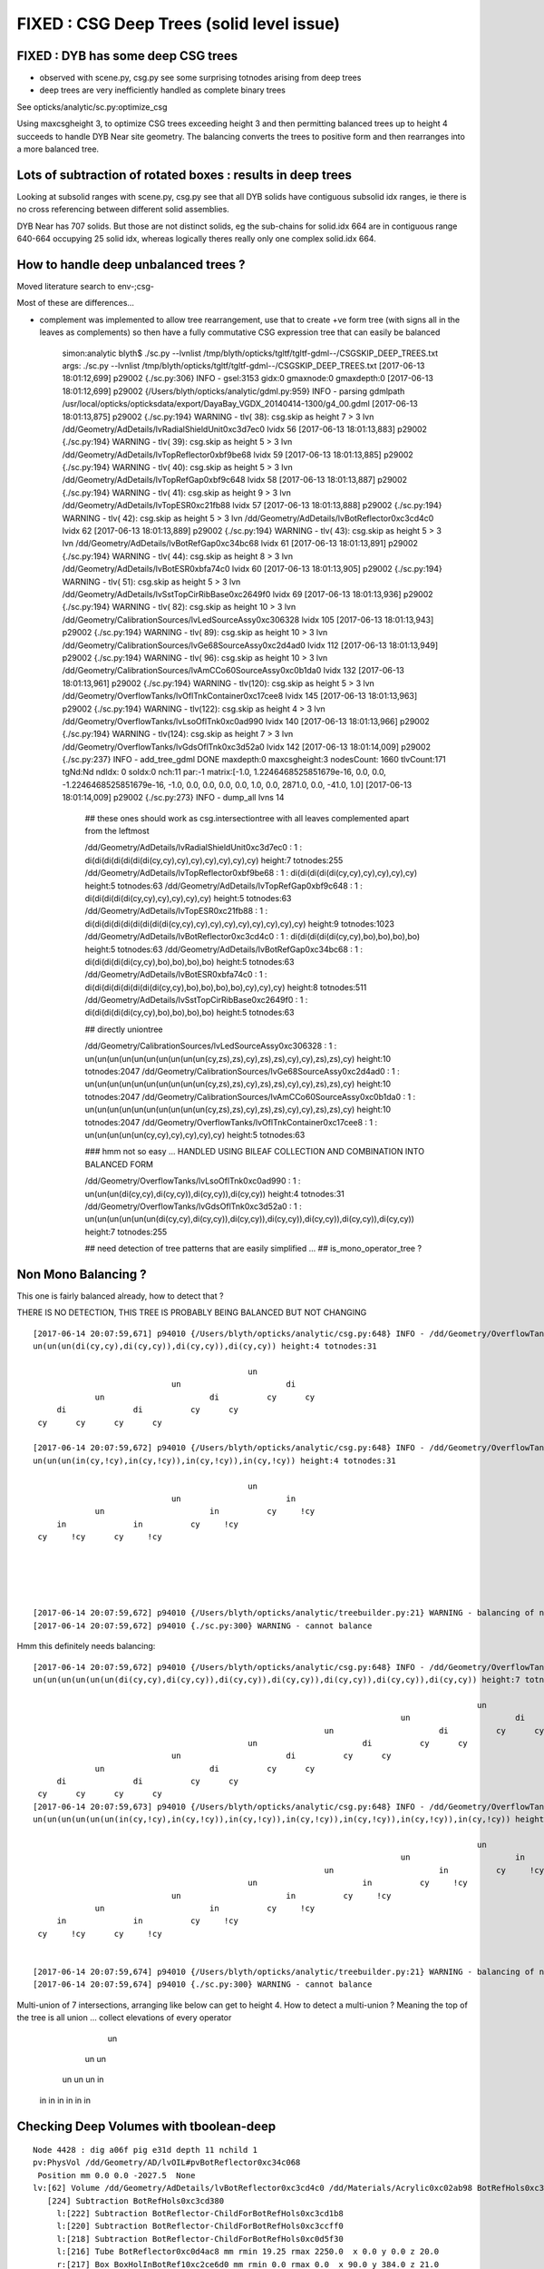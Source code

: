 FIXED : CSG Deep Trees (solid level issue)
==============================================

FIXED : DYB has some deep CSG trees
--------------------------------------

* observed with scene.py, csg.py see some surprising totnodes arising from deep trees
* deep trees are very inefficiently handled as complete binary trees

See opticks/analytic/sc.py:optimize_csg 

Using maxcsgheight 3, to optimize CSG trees exceeding height 3 and then 
permitting balanced trees up to height 4 succeeds to handle DYB Near site geometry.
The balancing converts the trees to positive form and then rearranges into a more 
balanced tree.


Lots of subtraction of rotated boxes : results in deep trees
--------------------------------------------------------------

Looking at subsolid ranges with scene.py, csg.py see that 
all DYB solids have contiguous subsolid idx ranges, ie there is 
no cross referencing between different solid assemblies.

DYB Near has 707 solids. But those are not distinct solids, eg the sub-chains 
for solid.idx 664 are in contiguous range 640-664 occupying 25 solid idx, 
whereas logically theres really only one complex solid.idx 664.


How to handle deep unbalanced trees ?
-----------------------------------------

Moved literature search to env-;csg-



Most of these are differences...

* complement was implemented to allow tree rearrangement, use that 
  to create +ve form tree (with signs all in the leaves as complements) 
  so then have a fully commutative CSG expression tree 
  that can easily be balanced


    simon:analytic blyth$ ./sc.py --lvnlist /tmp/blyth/opticks/tgltf/tgltf-gdml--/CSGSKIP_DEEP_TREES.txt
    args: ./sc.py --lvnlist /tmp/blyth/opticks/tgltf/tgltf-gdml--/CSGSKIP_DEEP_TREES.txt
    [2017-06-13 18:01:12,699] p29002 {./sc.py:306} INFO -  gsel:3153 gidx:0 gmaxnode:0 gmaxdepth:0 
    [2017-06-13 18:01:12,699] p29002 {/Users/blyth/opticks/analytic/gdml.py:959} INFO - parsing gdmlpath /usr/local/opticks/opticksdata/export/DayaBay_VGDX_20140414-1300/g4_00.gdml 
    [2017-06-13 18:01:13,875] p29002 {./sc.py:194} WARNING - tlv( 38): csg.skip as height  7 > 3 lvn /dd/Geometry/AdDetails/lvRadialShieldUnit0xc3d7ec0 lvidx 56 
    [2017-06-13 18:01:13,883] p29002 {./sc.py:194} WARNING - tlv( 39): csg.skip as height  5 > 3 lvn /dd/Geometry/AdDetails/lvTopReflector0xbf9be68 lvidx 59 
    [2017-06-13 18:01:13,885] p29002 {./sc.py:194} WARNING - tlv( 40): csg.skip as height  5 > 3 lvn /dd/Geometry/AdDetails/lvTopRefGap0xbf9c648 lvidx 58 
    [2017-06-13 18:01:13,887] p29002 {./sc.py:194} WARNING - tlv( 41): csg.skip as height  9 > 3 lvn /dd/Geometry/AdDetails/lvTopESR0xc21fb88 lvidx 57 
    [2017-06-13 18:01:13,888] p29002 {./sc.py:194} WARNING - tlv( 42): csg.skip as height  5 > 3 lvn /dd/Geometry/AdDetails/lvBotReflector0xc3cd4c0 lvidx 62 
    [2017-06-13 18:01:13,889] p29002 {./sc.py:194} WARNING - tlv( 43): csg.skip as height  5 > 3 lvn /dd/Geometry/AdDetails/lvBotRefGap0xc34bc68 lvidx 61 
    [2017-06-13 18:01:13,891] p29002 {./sc.py:194} WARNING - tlv( 44): csg.skip as height  8 > 3 lvn /dd/Geometry/AdDetails/lvBotESR0xbfa74c0 lvidx 60 
    [2017-06-13 18:01:13,905] p29002 {./sc.py:194} WARNING - tlv( 51): csg.skip as height  5 > 3 lvn /dd/Geometry/AdDetails/lvSstTopCirRibBase0xc2649f0 lvidx 69 
    [2017-06-13 18:01:13,936] p29002 {./sc.py:194} WARNING - tlv( 82): csg.skip as height 10 > 3 lvn /dd/Geometry/CalibrationSources/lvLedSourceAssy0xc306328 lvidx 105 
    [2017-06-13 18:01:13,943] p29002 {./sc.py:194} WARNING - tlv( 89): csg.skip as height 10 > 3 lvn /dd/Geometry/CalibrationSources/lvGe68SourceAssy0xc2d4ad0 lvidx 112 
    [2017-06-13 18:01:13,949] p29002 {./sc.py:194} WARNING - tlv( 96): csg.skip as height 10 > 3 lvn /dd/Geometry/CalibrationSources/lvAmCCo60SourceAssy0xc0b1da0 lvidx 132 
    [2017-06-13 18:01:13,961] p29002 {./sc.py:194} WARNING - tlv(120): csg.skip as height  5 > 3 lvn /dd/Geometry/OverflowTanks/lvOflTnkContainer0xc17cee8 lvidx 145 
    [2017-06-13 18:01:13,963] p29002 {./sc.py:194} WARNING - tlv(122): csg.skip as height  4 > 3 lvn /dd/Geometry/OverflowTanks/lvLsoOflTnk0xc0ad990 lvidx 140 
    [2017-06-13 18:01:13,966] p29002 {./sc.py:194} WARNING - tlv(124): csg.skip as height  7 > 3 lvn /dd/Geometry/OverflowTanks/lvGdsOflTnk0xc3d52a0 lvidx 142 
    [2017-06-13 18:01:14,009] p29002 {./sc.py:237} INFO - add_tree_gdml DONE maxdepth:0 maxcsgheight:3 nodesCount: 1660 tlvCount:171  tgNd:Nd ndIdx:  0 soIdx:0 nch:11 par:-1 matrix:[-1.0, 1.2246468525851679e-16, 0.0, 0.0, -1.2246468525851679e-16, -1.0, 0.0, 0.0, 0.0, 0.0, 1.0, 0.0, 2871.0, 0.0, -41.0, 1.0]  
    [2017-06-13 18:01:14,009] p29002 {./sc.py:273} INFO - dump_all lvns 14 


     ## these ones should work as csg.intersectiontree with all leaves complemented apart from the leftmost   

     /dd/Geometry/AdDetails/lvRadialShieldUnit0xc3d7ec0           : 1 : di(di(di(di(di(di(di(cy,cy),cy),cy),cy),cy),cy),cy) height:7 totnodes:255  
     /dd/Geometry/AdDetails/lvTopReflector0xbf9be68               : 1 : di(di(di(di(di(cy,cy),cy),cy),cy),cy) height:5 totnodes:63  
     /dd/Geometry/AdDetails/lvTopRefGap0xbf9c648                  : 1 : di(di(di(di(di(cy,cy),cy),cy),cy),cy) height:5 totnodes:63  
     /dd/Geometry/AdDetails/lvTopESR0xc21fb88                     : 1 : di(di(di(di(di(di(di(di(di(cy,cy),cy),cy),cy),cy),cy),cy),cy),cy) height:9 totnodes:1023  
     /dd/Geometry/AdDetails/lvBotReflector0xc3cd4c0               : 1 : di(di(di(di(di(cy,cy),bo),bo),bo),bo) height:5 totnodes:63  
     /dd/Geometry/AdDetails/lvBotRefGap0xc34bc68                  : 1 : di(di(di(di(di(cy,cy),bo),bo),bo),bo) height:5 totnodes:63  
     /dd/Geometry/AdDetails/lvBotESR0xbfa74c0                     : 1 : di(di(di(di(di(di(di(di(cy,cy),bo),bo),bo),bo),cy),cy),cy) height:8 totnodes:511  
     /dd/Geometry/AdDetails/lvSstTopCirRibBase0xc2649f0           : 1 : di(di(di(di(di(cy,cy),bo),bo),bo),bo) height:5 totnodes:63  

     ## directly uniontree 
  
     /dd/Geometry/CalibrationSources/lvLedSourceAssy0xc306328     : 1 : un(un(un(un(un(un(un(un(un(un(cy,zs),zs),cy),zs),zs),cy),cy),zs),zs),cy) height:10 totnodes:2047  
     /dd/Geometry/CalibrationSources/lvGe68SourceAssy0xc2d4ad0    : 1 : un(un(un(un(un(un(un(un(un(un(cy,zs),zs),cy),zs),zs),cy),cy),zs),zs),cy) height:10 totnodes:2047  
     /dd/Geometry/CalibrationSources/lvAmCCo60SourceAssy0xc0b1da0 : 1 : un(un(un(un(un(un(un(un(un(un(cy,zs),zs),cy),zs),zs),cy),cy),zs),zs),cy) height:10 totnodes:2047  
     /dd/Geometry/OverflowTanks/lvOflTnkContainer0xc17cee8        : 1 : un(un(un(un(un(cy,cy),cy),cy),cy),cy) height:5 totnodes:63  

     ### hmm not so easy ...  HANDLED USING BILEAF COLLECTION AND COMBINATION INTO BALANCED FORM 

     /dd/Geometry/OverflowTanks/lvLsoOflTnk0xc0ad990              : 1 : un(un(un(di(cy,cy),di(cy,cy)),di(cy,cy)),di(cy,cy)) height:4 totnodes:31  
     /dd/Geometry/OverflowTanks/lvGdsOflTnk0xc3d52a0              : 1 : un(un(un(un(un(un(di(cy,cy),di(cy,cy)),di(cy,cy)),di(cy,cy)),di(cy,cy)),di(cy,cy)),di(cy,cy)) height:7 totnodes:255  

     ## need detection of tree patterns that are easily simplified ...
     ##  is_mono_operator_tree ?



Non Mono Balancing ?
------------------------


This one is fairly balanced already, how to detect that ?

THERE IS NO DETECTION, THIS TREE IS PROBABLY BEING BALANCED BUT NOT CHANGING 


::

    [2017-06-14 20:07:59,671] p94010 {/Users/blyth/opticks/analytic/csg.py:648} INFO - /dd/Geometry/OverflowTanks/lvLsoOflTnk0xc0ad990 name:LsoOflTnk0xc17d928
    un(un(un(di(cy,cy),di(cy,cy)),di(cy,cy)),di(cy,cy)) height:4 totnodes:31 

                                                 un            
                                 un                      di    
                 un                      di          cy      cy
         di              di          cy      cy                
     cy      cy      cy      cy                                

    [2017-06-14 20:07:59,672] p94010 {/Users/blyth/opticks/analytic/csg.py:648} INFO - /dd/Geometry/OverflowTanks/lvLsoOflTnk0xc0ad990 (converted to positive form) name:LsoOflTnk0xc17d928
    un(un(un(in(cy,!cy),in(cy,!cy)),in(cy,!cy)),in(cy,!cy)) height:4 totnodes:31 

                                                 un            
                                 un                      in    
                 un                      in          cy     !cy
         in              in          cy     !cy                
     cy     !cy      cy     !cy                                





    [2017-06-14 20:07:59,672] p94010 {/Users/blyth/opticks/analytic/treebuilder.py:21} WARNING - balancing of non-mono operator trees not implemented
    [2017-06-14 20:07:59,672] p94010 {./sc.py:300} WARNING - cannot balance




Hmm this definitely needs balancing::

    [2017-06-14 20:07:59,672] p94010 {/Users/blyth/opticks/analytic/csg.py:648} INFO - /dd/Geometry/OverflowTanks/lvGdsOflTnk0xc3d52a0 name:GdsOflTnk0xc3d5160
    un(un(un(un(un(un(di(cy,cy),di(cy,cy)),di(cy,cy)),di(cy,cy)),di(cy,cy)),di(cy,cy)),di(cy,cy)) height:7 totnodes:255 

                                                                                                 un            
                                                                                 un                      di    
                                                                 un                      di          cy      cy
                                                 un                      di          cy      cy                
                                 un                      di          cy      cy                                
                 un                      di          cy      cy                                                
         di              di          cy      cy                                                                
     cy      cy      cy      cy                                                                                
    [2017-06-14 20:07:59,673] p94010 {/Users/blyth/opticks/analytic/csg.py:648} INFO - /dd/Geometry/OverflowTanks/lvGdsOflTnk0xc3d52a0 (converted to positive form) name:GdsOflTnk0xc3d5160
    un(un(un(un(un(un(in(cy,!cy),in(cy,!cy)),in(cy,!cy)),in(cy,!cy)),in(cy,!cy)),in(cy,!cy)),in(cy,!cy)) height:7 totnodes:255 

                                                                                                 un            
                                                                                 un                      in    
                                                                 un                      in          cy     !cy
                                                 un                      in          cy     !cy                
                                 un                      in          cy     !cy                                
                 un                      in          cy     !cy                                                
         in              in          cy     !cy                                                                
     cy     !cy      cy     !cy      

                                                                          
    [2017-06-14 20:07:59,674] p94010 {/Users/blyth/opticks/analytic/treebuilder.py:21} WARNING - balancing of non-mono operator trees not implemented
    [2017-06-14 20:07:59,674] p94010 {./sc.py:300} WARNING - cannot balance


Multi-union of 7 intersections, arranging like below can get to height 4.  How to detect a multi-union ? Meaning
the top of the tree is all union ... collect elevations of every operator
    
                         un 
                 un                un
             un       un        un     in
           in   in   in  in    in  in          
         



Checking Deep Volumes with tboolean-deep
-------------------------------------------

::

    Node 4428 : dig a06f pig e31d depth 11 nchild 1  
    pv:PhysVol /dd/Geometry/AD/lvOIL#pvBotReflector0xc34c068
     Position mm 0.0 0.0 -2027.5  None 
    lv:[62] Volume /dd/Geometry/AdDetails/lvBotReflector0xc3cd4c0 /dd/Materials/Acrylic0xc02ab98 BotRefHols0xc3cd380
       [224] Subtraction BotRefHols0xc3cd380  
         l:[222] Subtraction BotReflector-ChildForBotRefHols0xc3cd1b8  
         l:[220] Subtraction BotReflector-ChildForBotRefHols0xc3ccff0  
         l:[218] Subtraction BotReflector-ChildForBotRefHols0xc0d5f30  
         l:[216] Tube BotReflector0xc0d4ac8 mm rmin 19.25 rmax 2250.0  x 0.0 y 0.0 z 20.0  
         r:[217] Box BoxHolInBotRef10xc2ce6d0 mm rmin 0.0 rmax 0.0  x 90.0 y 384.0 z 21.0  
         r:[219] Box BoxHolInBotRef20xc3ccfb0 mm rmin 0.0 rmax 0.0  x 90.0 y 384.0 z 21.0  
         r:[221] Box BoxHolInBotRef30xc3cd130 mm rmin 0.0 rmax 0.0  x 384.0 y 90.0 z 21.0  
         r:[223] Box BoxHolInBotRef40xc3cd2f8 mm rmin 0.0 rmax 0.0  x 384.0 y 90.0 z 21.0  
       [8] Material /dd/Materials/Acrylic0xc02ab98 solid
       PhysVol /dd/Geometry/AdDetails/lvBotReflector#pvBotRefGap0xbfa6458
     None None  : Position mm 0.0 0.0 -2027.5   
    [2017-05-04 15:09:54,667] p66920 {/Users/blyth/opticks/ana/pmt/treebase.py:154} INFO - rprogeny numProgeny:3 (maxnode:0 maxdepth:0 skip:{'count': 0, 'depth': 0, 'total': 0} ) 
    [2017-05-04 15:09:54,667] p66920 {/Users/blyth/opticks/dev/csg/translate_gdml.py:73} INFO -  subtree 3 nodes 
    [2017-05-04 15:09:54,667] p66920 {/Users/blyth/opticks/dev/csg/translate_gdml.py:81} INFO - [ 0] converting solid 'BotRefHols0xc3cd380' 


    BotRefHols0xc3cd380
    di(di(di(di(di(cy ,cy ) ,bo ) ,bo ) ,bo ) ,bo )height:5 totnodes:63  
                                         di    
                                 di          bo
                         di          bo        
                 di          bo                
         di          bo                        
     cy      cy                                

    BotRefGapCutHols0xc34bb28
    di(di(di(di(di(cy ,cy ) ,bo ) ,bo ) ,bo ) ,bo )height:5 totnodes:63  
                                         di    
                                 di          bo
                         di          bo        
                 di          bo                
         di          bo                        
     cy      cy                                

    BotESRCutHols0xbfa7368
    di(di(di(di(di(di(di(di(cy ,cy ) ,bo ) ,bo ) ,bo ) ,bo ) ,cy ) ,cy ) ,cy )height:8 totnodes:511  
                                                                 di    
                                                         di          cy
                                                 di          cy        
                                         di          cy                
                                 di          bo                        
                         di          bo                                
                 di          bo                                        
         di          bo                                                
     cy      cy                                                        [2017-05-04 15:09:54,671] p66920 {/Users/blyth/opticks/dev/csg/csg.py:243} INFO - CSG.Serialize : writing 4 trees to directory /tmp/blyth/opticks/tboolean-deep-8 
    analytic=1_csgpath=/tmp/blyth/opticks/tboolean-deep-8_name=tboolean-deep-8_mode=PyCsgInBox
    simon:csg blyth$ 




sc.py KLUDGE SKIPPING deep CSG until work out how to balance
----------------------------------------------------------------------

::

    simon:issues blyth$ tgltf-;tgltf-gdml-
    args: 
    [2017-05-24 11:01:03,663] p77724 {/Users/blyth/opticks/analytic/gdml.py:959} INFO - parsing gdmlpath /usr/local/opticks/opticksdata/export/DayaBay_VGDX_20140414-1300/g4_00.gdml 
    [2017-05-24 11:01:03,699] p77724 {/Users/blyth/opticks/analytic/gdml.py:973} INFO - wrapping gdml element  
    [2017-05-24 11:01:04,550] p77724 {/Users/blyth/opticks/analytic/sc.py:230} INFO - add_tree_gdml START maxdepth:0 maxcsgheight:3 nodesCount:    0 targetNode: Node  1 : dig 450a pig 369b depth 1 nchild 2  
    pv:PhysVol /dd/Structure/Sites/db-rock0xc15d358
     Position mm -16520.0 -802110.0 -2110.0  Rotation deg 0.0 0.0 -122.9  
    lv:[247] Volume /dd/Geometry/Sites/lvNearSiteRock0xc030350 /dd/Materials/Rock0xc0300c8 near_rock0xc04ba08
       [705] Subtraction near_rock0xc04ba08  
         l:[703] Box near_rock_main0xc21d4f0 mm rmin 0.0 rmax 0.0  x 50000.0 y 50000.0 z 50000.0  
         r:[704] Box near_rock_void0xc21d6c8 mm rmin 0.0 rmax 0.0  x 50010.0 y 50010.0 z 12010.0  
       [35] Material /dd/Materials/Rock0xc0300c8 solid
       PhysVol /dd/Geometry/Sites/lvNearSiteRock#pvNearHallTop0xbf89820
     Position mm 2500.0 -500.0 7500.0  None 
       PhysVol /dd/Geometry/Sites/lvNearSiteRock#pvNearHallBot0xcd2fa58
     Position mm 0.0 0.0 -5150.0  None  : Position mm -16520.0 -802110.0 -2110.0   
    [2017-05-24 11:01:04,553] p77724 {/Users/blyth/opticks/analytic/sc.py:206} WARNING - tlv(  2) csg.skip as height  4 > 3 lvn /dd/Geometry/PoolDetails/lvNearTopCover0xc137060 lvidx 0 
    [2017-05-24 11:01:05,114] p77724 {/Users/blyth/opticks/analytic/sc.py:206} WARNING - tlv( 24) csg.skip as height  4 > 3 lvn /dd/Geometry/Pool/lvNearPoolDead0xc2dc490 lvidx 236 
    [2017-05-24 11:01:05,116] p77724 {/Users/blyth/opticks/analytic/sc.py:206} WARNING - tlv( 25) csg.skip as height  4 > 3 lvn /dd/Geometry/Pool/lvNearPoolLiner0xc21e9d0 lvidx 234 
    [2017-05-24 11:01:05,120] p77724 {/Users/blyth/opticks/analytic/sc.py:206} WARNING - tlv( 26) csg.skip as height 12 > 3 lvn /dd/Geometry/Pool/lvNearPoolOWS0xbf93840 lvidx 232 
    [2017-05-24 11:01:05,121] p77724 {/Users/blyth/opticks/analytic/sc.py:206} WARNING - tlv( 27) csg.skip as height  4 > 3 lvn /dd/Geometry/Pool/lvNearPoolCurtain0xc2ceef0 lvidx 213 
    [2017-05-24 11:01:05,125] p77724 {/Users/blyth/opticks/analytic/sc.py:206} WARNING - tlv( 28) csg.skip as height 12 > 3 lvn /dd/Geometry/Pool/lvNearPoolIWS0xc28bc60 lvidx 211 
    [2017-05-24 11:01:05,424] p77724 {/Users/blyth/opticks/analytic/sc.py:206} WARNING - tlv( 66) csg.skip as height  7 > 3 lvn /dd/Geometry/AdDetails/lvRadialShieldUnit0xc3d7ec0 lvidx 56 
    [2017-05-24 11:01:05,433] p77724 {/Users/blyth/opticks/analytic/sc.py:206} WARNING - tlv( 67) csg.skip as height  5 > 3 lvn /dd/Geometry/AdDetails/lvTopReflector0xbf9be68 lvidx 59 
    [2017-05-24 11:01:05,434] p77724 {/Users/blyth/opticks/analytic/sc.py:206} WARNING - tlv( 68) csg.skip as height  5 > 3 lvn /dd/Geometry/AdDetails/lvTopRefGap0xbf9c648 lvidx 58 
    [2017-05-24 11:01:05,437] p77724 {/Users/blyth/opticks/analytic/sc.py:206} WARNING - tlv( 69) csg.skip as height  9 > 3 lvn /dd/Geometry/AdDetails/lvTopESR0xc21fb88 lvidx 57 
    [2017-05-24 11:01:05,438] p77724 {/Users/blyth/opticks/analytic/sc.py:206} WARNING - tlv( 70) csg.skip as height  5 > 3 lvn /dd/Geometry/AdDetails/lvBotReflector0xc3cd4c0 lvidx 62 
    [2017-05-24 11:01:05,439] p77724 {/Users/blyth/opticks/analytic/sc.py:206} WARNING - tlv( 71) csg.skip as height  5 > 3 lvn /dd/Geometry/AdDetails/lvBotRefGap0xc34bc68 lvidx 61 
    [2017-05-24 11:01:05,441] p77724 {/Users/blyth/opticks/analytic/sc.py:206} WARNING - tlv( 72) csg.skip as height  8 > 3 lvn /dd/Geometry/AdDetails/lvBotESR0xbfa74c0 lvidx 60 
    [2017-05-24 11:01:05,455] p77724 {/Users/blyth/opticks/analytic/sc.py:206} WARNING - tlv( 79) csg.skip as height  5 > 3 lvn /dd/Geometry/AdDetails/lvSstTopCirRibBase0xc2649f0 lvidx 69 
    [2017-05-24 11:01:05,486] p77724 {/Users/blyth/opticks/analytic/sc.py:206} WARNING - tlv(110) csg.skip as height 10 > 3 lvn /dd/Geometry/CalibrationSources/lvLedSourceAssy0xc306328 lvidx 105 
    [2017-05-24 11:01:05,492] p77724 {/Users/blyth/opticks/analytic/sc.py:206} WARNING - tlv(117) csg.skip as height 10 > 3 lvn /dd/Geometry/CalibrationSources/lvGe68SourceAssy0xc2d4ad0 lvidx 112 
    [2017-05-24 11:01:05,498] p77724 {/Users/blyth/opticks/analytic/sc.py:206} WARNING - tlv(124) csg.skip as height 10 > 3 lvn /dd/Geometry/CalibrationSources/lvAmCCo60SourceAssy0xc0b1da0 lvidx 132 
    [2017-05-24 11:01:05,510] p77724 {/Users/blyth/opticks/analytic/sc.py:206} WARNING - tlv(148) csg.skip as height  5 > 3 lvn /dd/Geometry/OverflowTanks/lvOflTnkContainer0xc17cee8 lvidx 145 
    [2017-05-24 11:01:05,512] p77724 {/Users/blyth/opticks/analytic/sc.py:206} WARNING - tlv(150) csg.skip as height  4 > 3 lvn /dd/Geometry/OverflowTanks/lvLsoOflTnk0xc0ad990 lvidx 140 
    [2017-05-24 11:01:05,514] p77724 {/Users/blyth/opticks/analytic/sc.py:206} WARNING - tlv(152) csg.skip as height  7 > 3 lvn /dd/Geometry/OverflowTanks/lvGdsOflTnk0xc3d52a0 lvidx 142 
    [2017-05-24 11:01:06,487] p77724 {/Users/blyth/opticks/analytic/sc.py:206} WARNING - tlv(207) csg.skip as height  5 > 3 lvn /dd/Geometry/PoolDetails/lvTablePanel0xc0101d8 lvidx 200 
    [2017-05-24 11:01:07,685] p77724 {/Users/blyth/opticks/analytic/sc.py:206} WARNING - tlv(247) csg.skip as height  4 > 3 lvn /dd/Geometry/RadSlabs/lvNearRadSlab90xc15c208 lvidx 245 
    [2017-05-24 11:01:07,686] p77724 {/Users/blyth/opticks/analytic/sc.py:232} INFO - add_tree_gdml DONE maxdepth:0 maxcsgheight:3 nodesCount:12229 tlvCount:248  tgNd:Nd ndIdx:  0 soIdx:0 nch:2 par:-1 matrix:[-0.5431744456291199, 0.8396198749542236, 0.0, 0.0, -0.8396198749542236, -0.5431744456291199, 0.0, 0.0, 0.0, 0.0, 1.0, 0.0, -16520.0, -802110.0, -2110.0, 1.0]  
    [2017-05-24 11:01:07,686] p77724 {/Users/blyth/opticks/analytic/sc.py:254} INFO - saving to /tmp/blyth/opticks/tgltf/tgltf-gdml--.gltf 
    [2017-05-24 11:01:07,929] p77724 {/Users/blyth/opticks/analytic/sc.py:250} INFO - save_extras /tmp/blyth/opticks/tgltf/extras  : saved 248 
    /tmp/blyth/opticks/tgltf/tgltf-gdml--.gltf
    simon:issues blyth$ 



Deep Volumes, 22 out of 249 are have tree height > 3 
-------------------------------------------------------

Of the 22:

* 16 are difference only trees, maximally unbalanced, progressive subtraction of boxes
* 4 are union only trees, maximally unbalanced
* 2 are mixed unions of difference of cylinders : these are not so unbalanced

::

    [2017-05-04 15:40:50,454] p67638 {/Users/blyth/opticks/dev/csg/scene.py:139} INFO - analyse_solids nflatsolids:707 ntops:249 ndeep:22 

     1 : /dd/Geometry/PoolDetails/lvNearTopCover0xc137060             : di(di(di(di(bo,bo),bo),bo),bo)height:4 totnodes:31  
     2 : /dd/Geometry/AdDetails/lvRadialShieldUnit0xc3d7ec0           : di(di(di(di(di(di(di(cy,cy),cy),cy),cy),cy),cy),cy)height:7 totnodes:255  
     3 : /dd/Geometry/AdDetails/lvTopESR0xc21fb88                     : di(di(di(di(di(di(di(di(di(cy,cy),cy),cy),cy),cy),cy),cy),cy),cy)height:9 totnodes:1023  
     4 : /dd/Geometry/AdDetails/lvTopRefGap0xbf9c648                  : di(di(di(di(di(cy,cy),cy),cy),cy),cy)height:5 totnodes:63  
     5 : /dd/Geometry/AdDetails/lvTopReflector0xbf9be68               : di(di(di(di(di(cy,cy),cy),cy),cy),cy)height:5 totnodes:63  
     6 : /dd/Geometry/AdDetails/lvBotESR0xbfa74c0                     : di(di(di(di(di(di(di(di(cy,cy),bo),bo),bo),bo),cy),cy),cy)height:8 totnodes:511  
     7 : /dd/Geometry/AdDetails/lvBotRefGap0xc34bc68                  : di(di(di(di(di(cy,cy),bo),bo),bo),bo)height:5 totnodes:63  
     8 : /dd/Geometry/AdDetails/lvBotReflector0xc3cd4c0               : di(di(di(di(di(cy,cy),bo),bo),bo),bo)height:5 totnodes:63  
     9 : /dd/Geometry/AdDetails/lvSstTopCirRibBase0xc2649f0           : di(di(di(di(di(cy,cy),bo),bo),bo),bo)height:5 totnodes:63  
    16 : /dd/Geometry/PoolDetails/lvTablePanel0xc0101d8               : di(di(di(di(di(bo,bo),bo),bo),bo),bo)height:5 totnodes:63  
    17 : /dd/Geometry/Pool/lvNearPoolIWS0xc28bc60                     : di(di(di(di(di(di(di(di(di(di(di(di(bo,bo),bo),bo),bo),bo),bo),bo),bo),bo),bo),bo),bo)height:12 totnodes:8191  
    18 : /dd/Geometry/Pool/lvNearPoolCurtain0xc2ceef0                 : di(di(di(di(bo,bo),bo),bo),bo)height:4 totnodes:31  
    19 : /dd/Geometry/Pool/lvNearPoolOWS0xbf93840                     : di(di(di(di(di(di(di(di(di(di(di(di(bo,bo),bo),bo),bo),bo),bo),bo),bo),bo),bo),bo),bo)height:12 totnodes:8191  
    20 : /dd/Geometry/Pool/lvNearPoolLiner0xc21e9d0                   : di(di(di(di(bo,bo),bo),bo),bo)height:4 totnodes:31  
    21 : /dd/Geometry/Pool/lvNearPoolDead0xc2dc490                    : di(di(di(di(bo,bo),bo),bo),bo)height:4 totnodes:31  
    22 : /dd/Geometry/RadSlabs/lvNearRadSlab90xc15c208                : di(di(di(di(bo,bo),bo),bo),bo)height:4 totnodes:31  

    10 : /dd/Geometry/CalibrationSources/lvLedSourceAssy0xc306328     : un(un(un(un(un(un(un(un(un(un(cy,zs),zs),cy),zs),zs),cy),cy),zs),zs),cy)height:10 totnodes:2047  
    11 : /dd/Geometry/CalibrationSources/lvGe68SourceAssy0xc2d4ad0    : un(un(un(un(un(un(un(un(un(un(cy,zs),zs),cy),zs),zs),cy),cy),zs),zs),cy)height:10 totnodes:2047  
    12 : /dd/Geometry/CalibrationSources/lvAmCCo60SourceAssy0xc0b1da0 : un(un(un(un(un(un(un(un(un(un(cy,zs),zs),cy),zs),zs),cy),cy),zs),zs),cy)height:10 totnodes:2047  
    15 : /dd/Geometry/OverflowTanks/lvOflTnkContainer0xc17cee8        : un(un(un(un(un(cy,cy),cy),cy),cy),cy)height:5 totnodes:63  

    13 : /dd/Geometry/OverflowTanks/lvLsoOflTnk0xc0ad990              : un(un(un(di(cy,cy),di(cy,cy)),di(cy,cy)),di(cy,cy))height:4 totnodes:31  
    14 : /dd/Geometry/OverflowTanks/lvGdsOflTnk0xc3d52a0              : un(un(un(un(un(un(di(cy,cy),di(cy,cy)),di(cy,cy)),di(cy,cy)),di(cy,cy)),di(cy,cy)),di(cy,cy))height:7 totnodes:255  





::

    [2017-05-04 13:28:13,914] p63916 {/Users/blyth/opticks/ana/pmt/gdml.py:911} INFO - parsing gdmlpath /usr/local/opticks/opticksdata/export/DayaBay_VGDX_20140414-1300/g4_00.gdml 


flat lozenge::

    solid.idx:8  cn.totnodes:31 solid.name:near_top_cover_box0xc23f970 ideep:1 lvidx:0 lvn:/dd/Geometry/PoolDetails/lvNearTopCover0xc137060 
                                 di    
                         di          bo
                 di          bo        
         di          bo                
     bo      bo


tambourine with 6 holes::
                        
    solid.idx:156  cn.totnodes:255 solid.name:RadialShieldUnit0xc3d7da8 ideep:2 lvidx:56 lvn:/dd/Geometry/AdDetails/lvRadialShieldUnit0xc3d7ec0 
                                                         di    
                                                 di          cy
                                         di          cy        
                                 di          cy                
                         di          cy                        
                 di          cy                                
         di          cy                                        
     cy      cy                                                



3 solids each for top and bot reflectors::

    solid.idx:173  cn.totnodes:1023 solid.name:TopESRCutHols0xbf9de10 ideep:3 lvidx:57 lvn:/dd/Geometry/AdDetails/lvTopESR0xc21fb88 
                                                                         di    
                                                                 di          cy
                                                         di          cy        
                                                 di          cy                
                                         di          cy                        
                                 di          cy                                
                         di          cy                                        
                 di          cy                                                
         di          cy                                                        
     cy      cy                                                                
    solid.idx:182  cn.totnodes:63 solid.name:TopRefGapCutHols0xbf9cef8 ideep:4 lvidx:58 lvn:/dd/Geometry/AdDetails/lvTopRefGap0xbf9c648 
                                         di    
                                 di          cy
                         di          cy        
                 di          cy                
         di          cy                        
     cy      cy                                
    solid.idx:191  cn.totnodes:63 solid.name:TopRefCutHols0xbf9bd50 ideep:5 lvidx:59 lvn:/dd/Geometry/AdDetails/lvTopReflector0xbf9be68 
                                         di    
                                 di          cy
                         di          cy        
                 di          cy                
         di          cy                        
     cy      cy                                



    solid.idx:206  cn.totnodes:511 solid.name:BotESRCutHols0xbfa7368 ideep:6 lvidx:60 lvn:/dd/Geometry/AdDetails/lvBotESR0xbfa74c0 
                                                                 di    
                                                         di          cy
                                                 di          cy        
                                         di          cy                
                                 di          bo                        
                         di          bo                                
                 di          bo                                        
         di          bo                                                
     cy      cy                                                        
    solid.idx:215  cn.totnodes:63 solid.name:BotRefGapCutHols0xc34bb28 ideep:7 lvidx:61 lvn:/dd/Geometry/AdDetails/lvBotRefGap0xc34bc68 
                                         di    
                                 di          bo
                         di          bo        
                 di          bo                
         di          bo                        
     cy      cy                                
    solid.idx:224  cn.totnodes:63 solid.name:BotRefHols0xc3cd380 ideep:8 lvidx:62 lvn:/dd/Geometry/AdDetails/lvBotReflector0xc3cd4c0 
                                         di    
                                 di          bo
                         di          bo        
                 di          bo                
         di          bo                        
     cy      cy                                





    solid.idx:259  cn.totnodes:63 solid.name:SstTopCirRibBase0xc264f78 ideep:9 lvidx:69 lvn:/dd/Geometry/AdDetails/lvSstTopCirRibBase0xc2649f0 
                                         di    
                                 di          bo
                         di          bo        
                 di          bo                
         di          bo                        
     cy      cy                                

    solid.idx:349  cn.totnodes:2047 solid.name:led-source-assy0xc3061d0 ideep:10 lvidx:105 lvn:/dd/Geometry/CalibrationSources/lvLedSourceAssy0xc306328 
                                                                                 un    
                                                                         un          cy
                                                                 un          zs        
                                                         un          zs                
                                                 un          cy                        
                                         un          cy                                
                                 un          zs                                        
                         un          zs                                                
                 un          cy                                                        
         un          zs                                                                
     cy      zs                                                                        

    solid.idx:380  cn.totnodes:2047 solid.name:source-assy0xc2d5d78 ideep:11 lvidx:112 lvn:/dd/Geometry/CalibrationSources/lvGe68SourceAssy0xc2d4ad0 
                                                                                 un    
                                                                         un          cy
                                                                 un          zs        
                                                         un          zs                
                                                 un          cy                        
                                         un          cy                                
                                 un          zs                                        
                         un          zs                                                
                 un          cy                                                        
         un          zs                                                                
     cy      zs                                                                     

    solid.idx:428  cn.totnodes:2047 solid.name:amcco60-source-assy0xc0b1df8 ideep:12 lvidx:132 lvn:/dd/Geometry/CalibrationSources/lvAmCCo60SourceAssy0xc0b1da0 
                                                                                 un    
                                                                         un          cy
                                                                 un          zs        
                                                         un          zs                
                                                 un          cy                        
                                         un          cy                                
                                 un          zs                                        
                         un          zs                                                
                 un          cy                                                        
         un          zs                                                                
     cy      zs                                                         
               
    solid.idx:442  cn.totnodes:31 solid.name:LsoOflTnk0xc17d928 ideep:13 lvidx:140 lvn:/dd/Geometry/OverflowTanks/lvLsoOflTnk0xc0ad990 
                                                 un            
                                 un                      di    
                 un                      di          cy      cy
         di              di          cy      cy                
     cy      cy      cy      cy                                

    solid.idx:460  cn.totnodes:255 solid.name:GdsOflTnk0xc3d5160 ideep:14 lvidx:142 lvn:/dd/Geometry/OverflowTanks/lvGdsOflTnk0xc3d52a0 
                                                                                                 un            
                                                                                 un                      di    
                                                                 un                      di          cy      cy
                                                 un                      di          cy      cy                
                                 un                      di          cy      cy                                
                 un                      di          cy      cy                                                
         di              di          cy      cy                                                                
     cy      cy      cy      cy                                                                                

    solid.idx:479  cn.totnodes:63 solid.name:OflTnkContainer0xc17cf50 ideep:15 lvidx:145 lvn:/dd/Geometry/OverflowTanks/lvOflTnkContainer0xc17cee8 
                                         un    
                                 un          cy
                         un          cy        
                 un          cy                
         un          cy                        
     cy      cy                                

    solid.idx:548  cn.totnodes:63 solid.name:table_panel_box0xc00f558 ideep:16 lvidx:200 lvn:/dd/Geometry/PoolDetails/lvTablePanel0xc0101d8 
                                         di    
                                 di          bo
                         di          bo        
                 di          bo                
         di          bo                        
     bo      bo                                

    solid.idx:587  cn.totnodes:8191 solid.name:near_pool_iws_box0xc288ce8 ideep:17 lvidx:211 lvn:/dd/Geometry/Pool/lvNearPoolIWS0xc28bc60 
                                                                                                 di    
                                                                                         di          bo
                                                                                 di          bo        
                                                                         di          bo                
                                                                 di          bo                        
                                                         di          bo                                
                                                 di          bo                                        
                                         di          bo                                                
                                 di          bo                                                        
                         di          bo                                                                
                 di          bo                                                                        
         di          bo                                                                                
     bo      bo                                                                                        

    solid.idx:597  cn.totnodes:31 solid.name:near_pool_curtain_box0xc2cef48 ideep:18 lvidx:213 lvn:/dd/Geometry/Pool/lvNearPoolCurtain0xc2ceef0 
                                 di    
                         di          bo
                 di          bo        
         di          bo                
     bo      bo                        

    solid.idx:664  cn.totnodes:8191 solid.name:near_pool_ows_box0xbf8c8a8 ideep:19 lvidx:232 lvn:/dd/Geometry/Pool/lvNearPoolOWS0xbf93840 
                                                                                                 di    
                                                                                         di          bo
                                                                                 di          bo        
                                                                         di          bo                
                                                                 di          bo                        
                                                         di          bo                                
                                                 di          bo                                        
                                         di          bo                                                
                                 di          bo                                                        
                         di          bo                                                                
                 di          bo                                                                        
         di          bo                                                                                
     bo      bo                                                                                        

    solid.idx:674  cn.totnodes:31 solid.name:near_pool_liner_box0xc2dcc28 ideep:20 lvidx:234 lvn:/dd/Geometry/Pool/lvNearPoolLiner0xc21e9d0 
                                 di    
                         di          bo
                 di          bo        
         di          bo                
     bo      bo                        

    solid.idx:684  cn.totnodes:31 solid.name:near_pool_dead_box0xbf8a280 ideep:21 lvidx:236 lvn:/dd/Geometry/Pool/lvNearPoolDead0xc2dc490 
                                 di    
                         di          bo
                 di          bo        
         di          bo                
     bo      bo                        

    solid.idx:701  cn.totnodes:31 solid.name:near-radslab-box-90xcd31ea0 ideep:22 lvidx:245 lvn:/dd/Geometry/RadSlabs/lvNearRadSlab90xc15c208 
                                 di    
                         di          bo
                 di          bo        
         di          bo                
     bo      bo                        
    [2017-05-04 13:28:14,179] p63916 {/Users/blyth/opticks/dev/csg/scene.py:206} INFO - analyse_solids nflatsolids:707 ntops:249 ndeep:22 
    [2017-05-04 13:28:14,470] p63916 {/Users/blyth/opticks/dev/csg/scene.py:221} INFO - save_lvsolids nlvs:249 



Enumerating Distinct Top Solids
-----------------------------------


Enumeration of all the top solids with scene.py SNode.tops

* total:249 matches the number of LV
* regarding the serialization, perhaps just dont start with solids, instead start with the 249 lv and their solids


::

    In [60]: topidx = [top.idx for top in SNode.tops()]

    In [61]: lvsolids = [lv.solid.idx for lv in gdml.volumes.values()]

    In [62]: topidx == lvsolids
    Out[62]: True


::

    [2017-05-04 12:30:24,226] p63604 {/Users/blyth/opticks/dev/csg/scene.py:199} INFO - save_solids nsolids:707 ndeep:229 ntops:249

    In [9]: len(gdml.volumes)
    Out[9]: 249


Counts with increasing number of subsolids, extends to 24 subsolids::

    In [49]: [(_,len(SNode.tops(ssmin=_))) for _ in range(26)]
    Out[49]: 
    [(0, 249),
     (1, 88),
     (2, 88),
     (3, 47),
     (4, 47),
     (5, 26),
     (6, 26),
     (7, 21),
     (8, 21),
     (9, 11),
     (10, 11),
     (11, 9),
     (12, 9),
     (13, 7),
     (14, 7),
     (15, 6),
     (16, 6),
     (17, 5),
     (18, 5),
     (19, 5),
     (20, 5),
     (21, 2),
     (22, 2),
     (23, 2),
     (24, 2),
     (25, 0)]





::


    In [13]: gdml.solids(664).as_ncsg()
    Out[13]: di(di(di(di(di(di(di(di(di(di(di(di(bo ,bo ) ,bo ) ,bo ) ,bo ) ,bo ) ,bo ) ,bo ) ,bo ) ,bo ) ,bo ) ,bo ) ,bo )


    solid.idx:664  25:640-664    cn.totnodes:8191 solid.name:near_pool_ows_box0xbf8c8a8
                                                                                                 664  
                                                                                                  | 
                                                                                                 di    
                                                                                         di          bo
                                                                                 di          bo        \
                                                                         di          bo                663
                                                                 di          bo                        
                                                         di          bo                                
                                                 di          bo                                        
                                         di          bo                                                
                                 di          bo                                                        
        642              di          bo                                                                
         |       di          bo                                                                        
         di          bo                                                                                
     bo      bo                                        
     |       | 
     640     641



Big node trees 
------------------


::

    [2017-05-03 20:04:44,940] p60750 {/Users/blyth/opticks/dev/csg/csg.py:348} INFO - save /tmp/blyth/opticks/dev/csg/scene/solids/647 1 
    [2017-05-03 20:04:44,942] p60750 {/Users/blyth/opticks/dev/csg/csg.py:348} INFO - save /tmp/blyth/opticks/dev/csg/scene/solids/648 31 
    [2017-05-03 20:04:44,944] p60750 {/Users/blyth/opticks/dev/csg/csg.py:348} INFO - save /tmp/blyth/opticks/dev/csg/scene/solids/649 1 
    [2017-05-03 20:04:44,946] p60750 {/Users/blyth/opticks/dev/csg/csg.py:348} INFO - save /tmp/blyth/opticks/dev/csg/scene/solids/650 63 
    [2017-05-03 20:04:44,948] p60750 {/Users/blyth/opticks/dev/csg/csg.py:348} INFO - save /tmp/blyth/opticks/dev/csg/scene/solids/651 1 
    [2017-05-03 20:04:44,950] p60750 {/Users/blyth/opticks/dev/csg/csg.py:348} INFO - save /tmp/blyth/opticks/dev/csg/scene/solids/652 127 
    [2017-05-03 20:04:44,952] p60750 {/Users/blyth/opticks/dev/csg/csg.py:348} INFO - save /tmp/blyth/opticks/dev/csg/scene/solids/653 1 
    [2017-05-03 20:04:44,955] p60750 {/Users/blyth/opticks/dev/csg/csg.py:348} INFO - save /tmp/blyth/opticks/dev/csg/scene/solids/654 255 
    [2017-05-03 20:04:44,957] p60750 {/Users/blyth/opticks/dev/csg/csg.py:348} INFO - save /tmp/blyth/opticks/dev/csg/scene/solids/655 1 
    [2017-05-03 20:04:44,960] p60750 {/Users/blyth/opticks/dev/csg/csg.py:348} INFO - save /tmp/blyth/opticks/dev/csg/scene/solids/656 511 
    [2017-05-03 20:04:44,963] p60750 {/Users/blyth/opticks/dev/csg/csg.py:348} INFO - save /tmp/blyth/opticks/dev/csg/scene/solids/657 1 
    [2017-05-03 20:04:44,966] p60750 {/Users/blyth/opticks/dev/csg/csg.py:348} INFO - save /tmp/blyth/opticks/dev/csg/scene/solids/658 1023 
    [2017-05-03 20:04:44,968] p60750 {/Users/blyth/opticks/dev/csg/csg.py:348} INFO - save /tmp/blyth/opticks/dev/csg/scene/solids/659 1 
    [2017-05-03 20:04:44,971] p60750 {/Users/blyth/opticks/dev/csg/csg.py:348} INFO - save /tmp/blyth/opticks/dev/csg/scene/solids/660 2047 
    [2017-05-03 20:04:44,974] p60750 {/Users/blyth/opticks/dev/csg/csg.py:348} INFO - save /tmp/blyth/opticks/dev/csg/scene/solids/661 1 
    [2017-05-03 20:04:44,978] p60750 {/Users/blyth/opticks/dev/csg/csg.py:348} INFO - save /tmp/blyth/opticks/dev/csg/scene/solids/662 4095 
    [2017-05-03 20:04:44,981] p60750 {/Users/blyth/opticks/dev/csg/csg.py:348} INFO - save /tmp/blyth/opticks/dev/csg/scene/solids/663 1 
    [2017-05-03 20:04:44,985] p60750 {/Users/blyth/opticks/dev/csg/csg.py:348} INFO - save /tmp/blyth/opticks/dev/csg/scene/solids/664 8191 
    [2017-05-03 20:04:44,988] p60750 {/Users/blyth/opticks/dev/csg/csg.py:348} INFO - save /tmp/blyth/opticks/dev/csg/scene/solids/665 1 
    [2017-05-03 20:04:44,989] p60750 {/Users/blyth/opticks/dev/csg/csg.py:348} INFO - save /tmp/blyth/opticks/dev/csg/scene/solids/666 1 
    [2017-05-03 20:04:44,990] p60750 {/Users/blyth/opticks/dev/csg/csg.py:348} INFO - save /tmp/blyth/opticks/dev/csg/scene/solids/667 1 

::

    In [107]: t.filternodes_so("near_pool_ows")[0].name
    Out[107]: 'Node 3150 : dig 9ff6 pig 29c2 depth 5 nchild 2938 '

::

    In [108]: g.solids(658)
    Out[108]: 
    [658] Subtraction near_pool_ows-ChildFornear_pool_ows_box0xc356df8  
         l:[656] Subtraction near_pool_ows-ChildFornear_pool_ows_box0xc2c4a40  
         l:[654] Subtraction near_pool_ows-ChildFornear_pool_ows_box0xc21d530  
         l:[652] Subtraction near_pool_ows-ChildFornear_pool_ows_box0xc12e148  
         l:[650] Subtraction near_pool_ows-ChildFornear_pool_ows_box0xbf97a68  
         l:[648] Subtraction near_pool_ows-ChildFornear_pool_ows_box0xc12de98  
         l:[646] Subtraction near_pool_ows-ChildFornear_pool_ows_box0xc357900  
         l:[644] Subtraction near_pool_ows-ChildFornear_pool_ows_box0xc12f640  
         l:[642] Subtraction near_pool_ows-ChildFornear_pool_ows_box0xbf8c148  
         l:[640] Box near_pool_ows0xc2bc1d8 mm rmin 0.0 rmax 0.0  x 15832.0 y 9832.0 z 9912.0  
         r:[641] Box near_pool_ows_sub00xc55ebf8 mm rmin 0.0 rmax 0.0  x 4179.41484434 y 4179.41484434 z 9922.0  
         r:[643] Box near_pool_ows_sub10xc21e940 mm rmin 0.0 rmax 0.0  x 4179.41484434 y 4179.41484434 z 9922.0  
         r:[645] Box near_pool_ows_sub20xc2344b0 mm rmin 0.0 rmax 0.0  x 4179.41484434 y 4179.41484434 z 9922.0  
         r:[647] Box near_pool_ows_sub30xbf5f5b8 mm rmin 0.0 rmax 0.0  x 4179.41484434 y 4179.41484434 z 9922.0  
         r:[649] Box near_pool_ows_sub40xbf979e0 mm rmin 0.0 rmax 0.0  x 4176.10113585 y 4176.10113585 z 9912.0  
         r:[651] Box near_pool_ows_sub50xc12e0c0 mm rmin 0.0 rmax 0.0  x 4176.10113585 y 4176.10113585 z 9912.0  
         r:[653] Box near_pool_ows_sub60xc2a23c8 mm rmin 0.0 rmax 0.0  x 4176.10113585 y 4176.10113585 z 9912.0  
         r:[655] Box near_pool_ows_sub70xc21d660 mm rmin 0.0 rmax 0.0  x 4176.10113585 y 4176.10113585 z 9912.0  
         r:[657] Box near_pool_ows_sub80xc2c4b70 mm rmin 0.0 rmax 0.0  x 15824.0 y 10.0 z 9912.0  


    In [150]: s = g.solids(658)

    In [151]: s.subsolids
    Out[151]: [658, 656, 654, 652, 650, 648, 646, 644, 642, 640, 641, 643, 645, 647, 649, 651, 653, 655, 657] 

    In [153]: len(g.solids(658).subsolids)
    Out[153]: 19



    In [109]: cn = g.solids(658).as_ncsg()

    In [110]: cn
    Out[110]: di(di(di(di(di(di(di(di(di(bo ,bo ) ,bo ) ,bo ) ,bo ) ,bo ) ,bo ) ,bo ) ,bo ) ,bo ) 

    In [111]: cn.analyse()

    In [112]: cn
    Out[112]: di(di(di(di(di(di(di(di(di(bo ,bo ) ,bo ) ,bo ) ,bo ) ,bo ) ,bo ) ,bo ) ,bo ) ,bo )height:9 totnodes:1023  


    In [114]: print cn.txt
                                                                         di    
                                                                 di          bo
                                                         di          bo        
                                                 di          bo                
                                         di          bo                        
                                 di          bo                                
                         di          bo                                        
                 di          bo                                                
         di          bo                                                        
     bo      bo                                    












Hmm need a better way to get from a solid to a list of the lvs that use it...


/tmp/g4_00.gdml::

     1800     <box lunit="mm" name="near_pool_iws_sub30xc2cac98" x="3347.67401109936" y="3347.67401109936" z="8918"/>
     1801     <subtraction name="near_pool_iws-ChildFornear_pool_iws_box0xc287ea8">
     1802       <first ref="near_pool_iws-ChildFornear_pool_iws_box0xc287d20"/>
     1803       <second ref="near_pool_iws_sub30xc2cac98"/>
     1804       <position name="near_pool_iws-ChildFornear_pool_iws_box0xc287ea8_pos" unit="mm" x="-6912" y="-3912" z="0"/>
     1805       <rotation name="near_pool_iws-ChildFornear_pool_iws_box0xc287ea8_rot" unit="deg" x="0" y="0" z="45"/>
     1806     </subtraction>
     1807     <box lunit="mm" name="near_pool_iws_sub40xc287fe8" x="3344.36030260037" y="3344.36030260037" z="8908"/>
     1808     <subtraction name="near_pool_iws-ChildFornear_pool_iws_box0xc288070">
     1809       <first ref="near_pool_iws-ChildFornear_pool_iws_box0xc287ea8"/>
     1810       <second ref="near_pool_iws_sub40xc287fe8"/>
     1811       <position name="near_pool_iws-ChildFornear_pool_iws_box0xc288070_pos" unit="mm" x="6908" y="3908" z="-100"/>
     1812       <rotation name="near_pool_iws-ChildFornear_pool_iws_box0xc288070_rot" unit="deg" x="0" y="0" z="45"/>
     1813     </subtraction>
     1814     <box lunit="mm" name="near_pool_iws_sub50xc2881b0" x="3344.36030260037" y="3344.36030260037" z="8908"/>
     1815     <subtraction name="near_pool_iws-ChildFornear_pool_iws_box0xc288238">
     1816       <first ref="near_pool_iws-ChildFornear_pool_iws_box0xc288070"/>
     1817       <second ref="near_pool_iws_sub50xc2881b0"/>
     1818       <position name="near_pool_iws-ChildFornear_pool_iws_box0xc288238_pos" unit="mm" x="6908" y="-3908" z="-100"/>
     1819       <rotation name="near_pool_iws-ChildFornear_pool_iws_box0xc288238_rot" unit="deg" x="0" y="0" z="45"/>
     1820     </subtraction>



Checking detdesc, repeated bevel subtraction of rotated boxes::

     33 <!-- Far Pool top cover -->
     34 <logvol name="lvFarTopCover" material="PPE">
     35   <subtraction name="far_top_cover_box">
     36     <box name="far_top_cover" sizeX="FarPoolDeadSizeX" sizeY="FarPoolDeadSizeY" sizeZ="TopCoverSizeZ" />
     37     <box name="far_top_cover_sub0" sizeX="PoolDeadBevelSize" sizeY="PoolDeadBevelSize" sizeZ="1*cm+TopCoverSizeZ" />
     38     <posXYZ x="0.5*FarPoolDeadSizeX" y="0.5*FarPoolDeadSizeY" z="0*m" />
     39     <rotXYZ rotZ="45*degree" />
     40     <box name="far_top_cover_sub1" sizeX="PoolDeadBevelSize" sizeY="PoolDeadBevelSize" sizeZ="1*cm+TopCoverSizeZ" />
     41     <posXYZ x="0.5*FarPoolDeadSizeX" y="-0.5*FarPoolDeadSizeY" z="0*m" />
     42     <rotXYZ rotZ="45*degree" />
     43     <box name="far_top_cover_sub2" sizeX="PoolDeadBevelSize" sizeY="PoolDeadBevelSize" sizeZ="1*cm+TopCoverSizeZ" />
     44     <posXYZ x="-0.5*FarPoolDeadSizeX" y="0.5*FarPoolDeadSizeY" z="0*m" />
     45     <rotXYZ rotZ="45*degree" />
     46     <box name="far_top_cover_sub3" sizeX="PoolDeadBevelSize" sizeY="PoolDeadBevelSize" sizeZ="1*cm+TopCoverSizeZ" />
     47     <posXYZ x="-0.5*FarPoolDeadSizeX" y="-0.5*FarPoolDeadSizeY" z="0*m" />
     48     <rotXYZ rotZ="45*degree" />
     49   </subtraction>
     50 </logvol>





Final Deep Tree
-----------------


Code generation with tboolean-sc

* this one would really benefit from cylinder inner radius support , DID NOT DO THAT : JUST USING BILEAF BALANCING

::


    a = CSG("cylinder", param = [0.000,0.000,0.000,660.000],param1 = [-5.000,5.000,0.000,0.000])
    b = CSG("cylinder", param = [0.000,0.000,0.000,31.500],param1 = [-5.050,5.050,0.000,0.000],complement = True)
    ab = CSG("intersection", left=a, right=b)

    c = CSG("cylinder", param = [0.000,0.000,0.000,46.500],param1 = [-12.500,12.500,0.000,0.000])
    d = CSG("cylinder", param = [0.000,0.000,0.000,31.500],param1 = [-12.625,12.625,0.000,0.000],complement = True)
    cd = CSG("intersection", left=c, right=d)
    cd.transform = [[1.000,0.000,0.000,0.000],[0.000,1.000,0.000,0.000],[0.000,0.000,1.000,0.000],[0.000,0.000,-17.500,1.000]]

    abcd = CSG("union", left=ab, right=cd)

    e = CSG("cylinder", param = [0.000,0.000,0.000,660.000],param1 = [-67.500,67.500,0.000,0.000])
    f = CSG("cylinder", param = [0.000,0.000,0.000,650.000],param1 = [-68.175,68.175,0.000,0.000],complement = True)
    ef = CSG("intersection", left=e, right=f)
    ef.transform = [[1.000,0.000,0.000,0.000],[0.000,1.000,0.000,0.000],[0.000,0.000,1.000,0.000],[0.000,0.000,72.500,1.000]]

    abcdef = CSG("union", left=abcd, right=ef)

    g = CSG("cylinder", param = [0.000,0.000,0.000,660.000],param1 = [-5.000,5.000,0.000,0.000])
    h = CSG("cylinder", param = [0.000,0.000,0.000,122.000],param1 = [-5.050,5.050,0.000,0.000],complement = True)
    gh = CSG("intersection", left=g, right=h)
    gh.transform = [[1.000,0.000,0.000,0.000],[0.000,1.000,0.000,0.000],[0.000,0.000,1.000,0.000],[0.000,0.000,145.000,1.000]]

    abcdefgh = CSG("union", left=abcdef, right=gh)

    i = CSG("cylinder", param = [0.000,0.000,0.000,132.000],param1 = [-17.500,17.500,0.000,0.000])
    j = CSG("cylinder", param = [0.000,0.000,0.000,122.000],param1 = [-17.675,17.675,0.000,0.000],complement = True)
    ij = CSG("intersection", left=i, right=j)
    ij.transform = [[1.000,0.000,0.000,0.000],[0.000,1.000,0.000,0.000],[0.000,0.000,1.000,0.000],[0.000,0.000,167.500,1.000]]

    abcdefghij = CSG("union", left=abcdefgh, right=ij)

    k = CSG("cylinder", param = [0.000,0.000,0.000,167.000],param1 = [-10.000,10.000,0.000,0.000])
    l = CSG("cylinder", param = [0.000,0.000,0.000,122.000],param1 = [-10.100,10.100,0.000,0.000],complement = True)
    kl = CSG("intersection", left=k, right=l)
    kl.transform = [[1.000,0.000,0.000,0.000],[0.000,1.000,0.000,0.000],[0.000,0.000,1.000,0.000],[0.000,0.000,195.000,1.000]]

    abcdefghijkl = CSG("union", left=abcdefghij, right=kl)

    m = CSG("cylinder", param = [0.000,0.000,0.000,167.000],param1 = [-10.000,10.000,0.000,0.000])
    n = CSG("cylinder", param = [0.000,0.000,0.000,41.500],param1 = [-10.100,10.100,0.000,0.000],complement = True)
    mn = CSG("intersection", left=m, right=n)
    mn.transform = [[1.000,0.000,0.000,0.000],[0.000,1.000,0.000,0.000],[0.000,0.000,1.000,0.000],[0.000,0.000,215.000,1.000]]

    abcdefghijklmn = CSG("union", left=abcdefghijkl, right=mn)





    obj = abcdefghijklmn


::

    [2017-06-19 17:46:22,850] p81026 {<stdin>:46} INFO - ORIGINAL:
                                                                                                 un            
                                                                                 un                      di    
                                                                 un                      di          cy      cy
                                                 un                      di          cy      cy                
                                 un                      di          cy      cy                                
                 un                      di          cy      cy                                                
         di              di          cy      cy                                                                
     cy      cy      cy      cy                                                                                
    [2017-06-19 17:46:22,851] p81026 {<stdin>:49} INFO - POSITIVIZED:
                                                                                                 un            
                                                                                 un                      in    
                                                                 un                      in          cy     !cy
                                                 un                      in          cy     !cy                
                                 un                      in          cy     !cy                                
                 un                      in          cy     !cy                                                
         in              in          cy     !cy                                                                
     cy     !cy      cy     !cy                                                       




